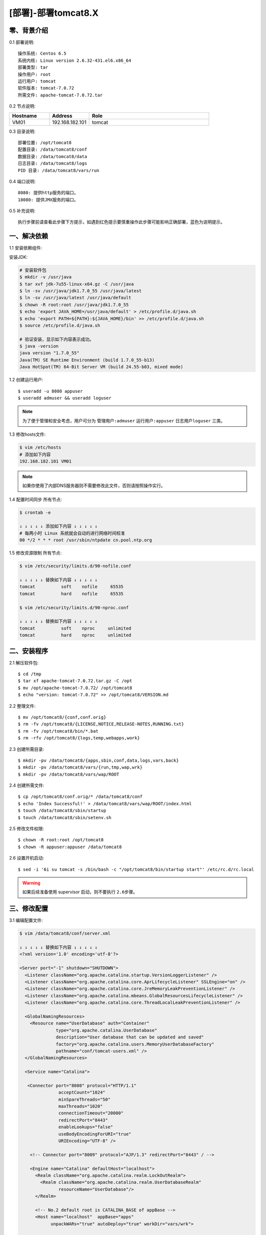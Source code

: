 ====================
[部署]-部署tomcat8.X
====================


零、背景介绍
------------

0.1 部署说明::
    
    操作系统: Centos 6.5
    系统内核: Linux version 2.6.32-431.el6.x86_64
    部署类型: tar
    操作用户: root
    运行用户: tomcat
    软件版本: tomcat-7.0.72
    所需文件: apache-tomcat-7.0.72.tar

0.2 节点说明:

.. list-table::
  :widths: 10 10 30
  :header-rows: 1

  * - Hostname
    - Address
    - Role
  * - VM01
    - 192.168.182.101
    - tomcat

0.3 目录说明::

    部署位置: /opt/tomcat8
    配置目录: /data/tomcat8/conf
    数据目录: /data/tomcat8/data
    日志目录: /data/tomcat8/logs
    PID 目录: /data/tomcat8/vars/run

0.4 端口说明::

    8080: 提供http服务的端口。
    18080: 提供JMX服务的端口。

0.5 补充说明::

    执行步骤前请查看此步骤下方提示，如遇到红色提示要慎重操作此步骤可能影响正确部署，蓝色为说明提示。


一、解决依赖
------------

1.1 安装依赖组件::

安装JDK:

.. code-block:: bash

    # 安装软件包
    $ mkdir -v /usr/java
    $ tar xvf jdk-7u55-linux-x64.gz -C /usr/java
    $ ln -sv /usr/java/jdk1.7.0_55 /usr/java/latest
    $ ln -sv /usr/java/latest /usr/java/default
    $ chown -R root:root /usr/java/jdk1.7.0_55
    $ echo 'export JAVA_HOME=/usr/java/default' > /etc/profile.d/java.sh
    $ echo 'export PATH=${PATH}:${JAVA_HOME}/bin' >> /etc/profile.d/java.sh
    $ source /etc/profile.d/java.sh

    # 验证安装，显示如下内容表示成功。
    $ java -version
    java version "1.7.0_55"
    Java(TM) SE Runtime Environment (build 1.7.0_55-b13)
    Java HotSpot(TM) 64-Bit Server VM (build 24.55-b03, mixed mode)

1.2 创建运行用户::

    $ useradd -u 8080 appuser
    $ useradd admuser && useradd loguser 

.. note::

    为了便于管理和安全考虑，用户可分为 ``管理用户:admuser`` ``运行用户:appuser`` ``日志用户loguser`` 三类。

1.3 修改hosts文件:

.. code-block:: bash

    $ vim /etc/hosts
    # 添加如下内容
    192.168.182.101 VM01
    
.. note::

    如果你使用了内部DNS服务器则不需要修改此文件，否则请按照操作实行。

1.4 配置时间同步 ``所有节点``:

.. code-block:: bash

    $ crontab -e

    ↓ ↓ ↓ ↓ ↓ 添加如下内容 ↓ ↓ ↓ ↓ ↓
    # 每两小时 Linux 系统就会自动的进行网络时间校准
    00 */2 * * * root /usr/sbin/ntpdate cn.pool.ntp.org

1.5 修改资源限制 ``所有节点``:

.. code-block:: bash

    $ vim /etc/security/limits.d/90-nofile.conf

    ↓ ↓ ↓ ↓ ↓ 替换如下内容 ↓ ↓ ↓ ↓ ↓
    tomcat          soft    nofile     65535
    tomcat          hard    nofile     65535

    $ vim /etc/security/limits.d/90-nproc.conf

    ↓ ↓ ↓ ↓ ↓ 替换如下内容 ↓ ↓ ↓ ↓ ↓
    tomcat          soft    nproc     unlimited
    tomcat          hard    nproc     unlimited


二、安装程序
------------

2.1 解压软件包::

    $ cd /tmp
    $ tar xf apache-tomcat-7.0.72.tar.gz -C /opt
    $ mv /opt/apache-tomcat-7.0.72/ /opt/tomcat8
    $ echo "version: tomcat-7.0.72" >> /opt/tomcat8/VERSION.md

2.2 整理文件::

    $ mv /opt/tomcat8/{conf,conf.orig}
    $ rm -fv /opt/tomcat8/{LICENSE,NOTICE,RELEASE-NOTES,RUNNING.txt}
    $ rm -fv /opt/tomcat8/bin/*.bat
    $ rm -rfv /opt/tomcat8/{logs,temp,webapps,work}

2.3 创建所需目录::

    $ mkdir -pv /data/tomcat8/{apps,sbin,conf,data,logs,vars,back}
    $ mkdir -pv /data/tomcat8/vars/{run,tmp,wap,wrk}
    $ mkdir -pv /data/tomcat8/vars/wap/ROOT
    
2.4 创建所需文件::
    
   $ cp /opt/tomcat8/conf.orig/* /data/tomcat8/conf
   $ echo 'Index Successful!' > /data/tomcat8/vars/wap/ROOT/index.html
   $ touch /data/tomcat8/sbin/startup
   $ touch /data/tomcat8/sbin/setenv.sh

2.5 修改文件权限::

    $ chown -R root:root /opt/tomcat8
    $ chown -R appuser:appuser /data/tomcat8


2.6 设置开机启动::

    $ sed -i '6i su tomcat -s /bin/bash -c "/opt/tomcat8/bin/startup start"' /etc/rc.d/rc.local

.. warning::

    如果后续准备使用 supervisor 启动，则不要执行 ``2.6步骤``。


三、修改配置
------------

3.1 编辑配置文件:

.. code-block:: xml

    $ vim /data/tomcat8/conf/server.xml

    ↓ ↓ ↓ ↓ ↓ 替换如下内容 ↓ ↓ ↓ ↓ ↓
    <?xml version='1.0' encoding='utf-8'?>

    <Server port="-1" shutdown="SHUTDOWN">
      <Listener className="org.apache.catalina.startup.VersionLoggerListener" />
      <Listener className="org.apache.catalina.core.AprLifecycleListener" SSLEngine="on" />
      <Listener className="org.apache.catalina.core.JreMemoryLeakPreventionListener" />
      <Listener className="org.apache.catalina.mbeans.GlobalResourcesLifecycleListener" />
      <Listener className="org.apache.catalina.core.ThreadLocalLeakPreventionListener" />
    
      <GlobalNamingResources>
        <Resource name="UserDatabase" auth="Container"
                  type="org.apache.catalina.UserDatabase"
                  description="User database that can be updated and saved"
                  factory="org.apache.catalina.users.MemoryUserDatabaseFactory"
                  pathname="conf/tomcat-users.xml" />
      </GlobalNamingResources>
    
      <Service name="Catalina">
    
       <Connector port="8080" protocol="HTTP/1.1"
                   acceptCount="1024"
                   minSpareThreads="50"
                   maxThreads="1020"
                   connectionTimeout="20000"
                   redirectPort="8443"
                   enableLookups="false"
                   useBodyEncodingForURI="true"
                   URIEncoding="UTF-8" />
    
        <!-- Connector port="8009" protocol="AJP/1.3" redirectPort="8443" / -->
    
        <Engine name="Catalina" defaultHost="localhost">
          <Realm className="org.apache.catalina.realm.LockOutRealm">
            <Realm className="org.apache.catalina.realm.UserDatabaseRealm"
                   resourceName="UserDatabase"/>
          </Realm>
    
          <!-- No.2 default root is CATALINA_BASE of appBase -->
          <Host name="localhost"  appBase="apps"
                unpackWARs="true" autoDeploy="true" workDir="vars/wrk">
    
            <!-- No.1 default root is appBase of docBase -->
            <!-- Context path="/apps" docBase="../../apps" reloadable="flase"/ -->
    
            <!-- No.3 default root is appBase of docBase for ROOT -->
            <Context path="" docBase="../vars/wap/ROOT"/>
    
            <Valve className="org.apache.catalina.valves.AccessLogValve" directory="logs"
                   prefix="localhost_access_log" suffix=".txt"
                   pattern="%h %l %u %t &quot;%r&quot; %s %b" />
    
          </Host>
        </Engine>
      </Service>
    </Server>


3.2 修改默认配置目录:

.. code-block:: bash
 
    $ vim /data/tomcat8/sbin/startup

    ↓ ↓ ↓ ↓ ↓ 替换如下内容 ↓ ↓ ↓ ↓ ↓
    #!/bin/bash
    #
    SELF_BASE=$(dirname $(dirname $(readlink -f $0)))

    export CATALINA_BASE=${SELF_BASE}
    source ${SELF_BASE}/sbin/setenv.sh
    echo $CATALINA_BASE
    exec /opt/tomcat8/bin/catalina.sh "$@"

.. code-block:: bash

    # 赋予脚本执行权限
    $ chmod +x /data/tomcat8/sbin/startup

3.3 修改日志、PID目录:

.. code-block:: bash

    $ vim /data/tomcat8/sbin/setenv.sh

    ↓ ↓ ↓ ↓ ↓ 替换如下内容 ↓ ↓ ↓ ↓ ↓
    #--============================================--#
    #                   环境相关
    #--============================================--#
    export JAVA_HOME="/usr/java/default"
    export CATALINA_OUT="$CATALINA_BASE"/logs/catalina.out
    export CATALINA_PID="$CATALINA_BASE"/vars/run/tomcat8.pid
    export CATALINA_TMPDIR="$CATALINA_BASE"/vars/tmp
    
    
    #--============================================--#
    #                 JVM资源相关
    #--============================================--#
    CATALINA_OPTS="-server -Xmx400m -Xms400m
                   -XX:MaxPermSize=128m -XX:PermSize=128m
                   -XX:+UseParallelGC -XX:ParallelGCThreads=4"
    
    
    #--============================================--#
    #    开启JXM功能 (**注意修改hostname及端口**)
    #--============================================--#
    CATALINA_OPTS="$CATALINA_OPTS
     -Djava.rmi.server.hostname=VM01
     -Dcom.sun.management.jmxremote=true
     -Dcom.sun.management.jmxremote.port=18080
     -Dcom.sun.management.jmxremote.ssl=false
     -Dcom.sun.management.jmxremote.authenticate=false"
    
    
    #--============================================--#
    #                开启GC日志
    #--============================================--#
    CATALINA_OPTS="$CATALINA_OPTS
     -XX:+PrintGCDateStamps 
     -XX:+PrintGCDetails
     -Xloggc:${CATALINA_BASE}/logs/gc/gc.log"
    
    
    #--============================================--#
    #                开启HeapDump
    #--============================================--#
    CATALINA_OPTS="$CATALINA_OPTS
     -XX:+HeapDumpOnOutOfMemoryError 
     -XX:HeapDumpPath=${CATALINA_BASE}/logs/dump/heapdump.bin"

修改日志策略::

    $ sed -i '/^handlers =/ s/^/#/' /data/tomcat8/conf/logging.properties
    $ sed -i '18s/.handlers/handlers/' /data/tomcat8/conf/logging.properties


四、启动程序
------------

4.1 启动应用程序::
    
二进制启动::

    $ su appuser -s /bin/bash -c "/data/tomcat8/sbin/startup start"

.. note::

    如果启动过程较慢，可能是由于系统随机数熵不够导致。查看 ``/proc/sys/kernel/random/entropy_avail`` 获取该值。可以安装 ``yum install haveged`` 增大该值。 

SysV启动脚本::

    -

supervisor启动配置:

.. code-block:: bash

    [program:tomcat8]
    command=/data/tomcat/sbin/startup run
    stdout_logfile=/data/tomcat8/logs/supervisor.out
    stdout_logfile_maxbytes=500MB
    stdout_logfile_backups=10
    redirect_stderr=true

.. warning::

    选择一种启动方式即可，一般使用SysV启动脚本启动即可。如果后续准备使用 supervisor 启动，则不要执行 ``2.6步骤``。

4.2 验证部署:

.. code-block:: bash
    
    # 测试主页
    $ curl http://127.0.0.1:8080
    Index Successful!


五、附属功能
------------

5.1 配置使用Redis做session共享:

.. code-block:: bash

    # 拷贝jar包到tomcat的lib目录
    $ cp /tmp/tomcat/resource/jedis-2.5.2.jar \
                              commons-pool2-2.2.jar \
                              tomcat-redis-session-manage-tomcat8.jar \
         /opt/tomcat8/lib

.. code-block:: bash
    
    # 修改配置文件
    $ vim /data/tomcat8/conf/context.xml

    ↓ ↓ ↓ ↓ ↓ 替换如下内容 ↓ ↓ ↓ ↓ ↓
    <?xml version='1.0' encoding='utf-8'?>

    <!-- allowLinking="true" 可以使用软连接访问目录 -->
    <Context allowLinking="true">

        <!-- Default set of monitored resources -->
        <WatchedResource>WEB-INF/web.xml</WatchedResource>

        <Valve className="com.orangefunction.tomcat.redissessions.RedisSessionHandlerValve" />        
        <Manager className="com.orangefunction.tomcat.redissessions.RedisSessionManager" 
            host="SES-RDS01.HJ.BJ.JRX"
            port="6379"
            database="0" />

            <!-- host="localhost"             Redis地址 -->
            <!-- port="6379"                  Redis端口 -->
            <!-- password="123456"            Redis密码 -->
            <!-- database="0"                 存储Session的Redis库编号 -->
            <!-- maxInactiveInterval="60"     Session失效的间隔（秒） -->

    </Context>

.. code-block:: bash
    
    # 添加session测试页面，使用浏览器访问。
    $ vim /data/tomcat8/apps/session.jsp

    ↓ ↓ ↓ ↓ ↓ 替换如下内容 ↓ ↓ ↓ ↓ ↓
    <%@ page contentType="text/html; charset=UTF-8" %>
    <%@ page import="java.util.*" %>
    <html><head><title>Cluster App Test</title></head>
    <body>
    Server Info:
    <%
    out.println(request.getLocalAddr() + " : " + request.getLocalPort()+"<br>");%>
    <%
      out.println("<br> ID " + session.getId()+"<br>");
      // 如果有新的 Session 属性设置
      String dataName = request.getParameter("dataName");
      if (dataName != null && dataName.length() > 0) {
         String dataValue = request.getParameter("dataValue");
         session.setAttribute(dataName, dataValue);
      }
      out.print("<b>Session 列表</b>");
      Enumeration e = session.getAttributeNames();
      while (e.hasMoreElements()) {
         String name = (String)e.nextElement();
         String value = session.getAttribute(name).toString();
         out.println( name + " = " + value+"<br>");
             System.out.println( name + " = " + value);
       }
    %>
      <form action="session.jsp" method="POST">
        名称:<input type=text size=20 name="dataName">
         <br>
        取值:<input type=text size=20 name="dataValue">
         <br>
        <input type=submit>
       </form>
    </body>
    </html>
